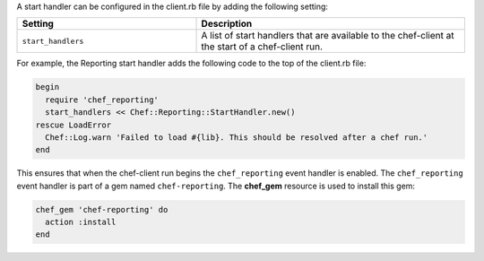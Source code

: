 .. The contents of this file may be included in multiple topics (using the includes directive).
.. The contents of this file should be modified in a way that preserves its ability to appear in multiple topics.


A start handler can be configured in the client.rb file by adding the following setting:

.. list-table::
   :widths: 200 300
   :header-rows: 1

   * - Setting
     - Description
   * - ``start_handlers``
     - A list of start handlers that are available to the chef-client at the start of a chef-client run.

For example, the Reporting start handler adds the following code to the top of the client.rb file:

.. code-block:: ruby

   begin
     require 'chef_reporting'
     start_handlers << Chef::Reporting::StartHandler.new()
   rescue LoadError
     Chef::Log.warn 'Failed to load #{lib}. This should be resolved after a chef run.'
   end

This ensures that when the chef-client run begins the ``chef_reporting`` event handler is enabled. The ``chef_reporting`` event handler is part of a gem named ``chef-reporting``. The **chef_gem** resource is used to install this gem:

.. code-block:: ruby

   chef_gem 'chef-reporting' do
     action :install
   end
